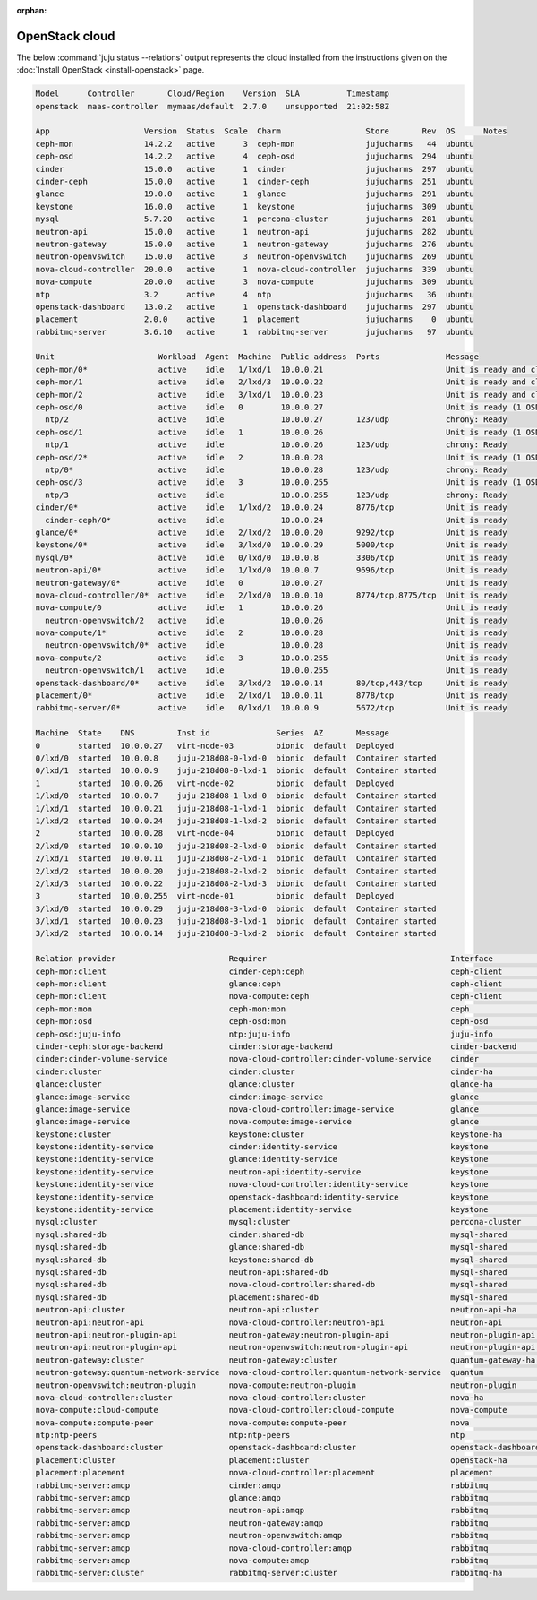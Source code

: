 :orphan:

.. _install_openstack_juju_status:

===============
OpenStack cloud
===============

The below :command:`juju status --relations` output represents the cloud
installed from the instructions given on the :doc:`Install OpenStack
<install-openstack>` page.

.. code-block:: ini

   Model      Controller       Cloud/Region    Version  SLA          Timestamp
   openstack  maas-controller  mymaas/default  2.7.0    unsupported  21:02:58Z

   App                    Version  Status  Scale  Charm                  Store       Rev  OS      Notes
   ceph-mon               14.2.2   active      3  ceph-mon               jujucharms   44  ubuntu
   ceph-osd               14.2.2   active      4  ceph-osd               jujucharms  294  ubuntu
   cinder                 15.0.0   active      1  cinder                 jujucharms  297  ubuntu
   cinder-ceph            15.0.0   active      1  cinder-ceph            jujucharms  251  ubuntu
   glance                 19.0.0   active      1  glance                 jujucharms  291  ubuntu
   keystone               16.0.0   active      1  keystone               jujucharms  309  ubuntu
   mysql                  5.7.20   active      1  percona-cluster        jujucharms  281  ubuntu
   neutron-api            15.0.0   active      1  neutron-api            jujucharms  282  ubuntu
   neutron-gateway        15.0.0   active      1  neutron-gateway        jujucharms  276  ubuntu
   neutron-openvswitch    15.0.0   active      3  neutron-openvswitch    jujucharms  269  ubuntu
   nova-cloud-controller  20.0.0   active      1  nova-cloud-controller  jujucharms  339  ubuntu
   nova-compute           20.0.0   active      3  nova-compute           jujucharms  309  ubuntu
   ntp                    3.2      active      4  ntp                    jujucharms   36  ubuntu
   openstack-dashboard    13.0.2   active      1  openstack-dashboard    jujucharms  297  ubuntu
   placement              2.0.0    active      1  placement              jujucharms    0  ubuntu
   rabbitmq-server        3.6.10   active      1  rabbitmq-server        jujucharms   97  ubuntu

   Unit                      Workload  Agent  Machine  Public address  Ports              Message
   ceph-mon/0*               active    idle   1/lxd/1  10.0.0.21                          Unit is ready and clustered
   ceph-mon/1                active    idle   2/lxd/3  10.0.0.22                          Unit is ready and clustered
   ceph-mon/2                active    idle   3/lxd/1  10.0.0.23                          Unit is ready and clustered
   ceph-osd/0                active    idle   0        10.0.0.27                          Unit is ready (1 OSD)
     ntp/2                   active    idle            10.0.0.27       123/udp            chrony: Ready
   ceph-osd/1                active    idle   1        10.0.0.26                          Unit is ready (1 OSD)
     ntp/1                   active    idle            10.0.0.26       123/udp            chrony: Ready
   ceph-osd/2*               active    idle   2        10.0.0.28                          Unit is ready (1 OSD)
     ntp/0*                  active    idle            10.0.0.28       123/udp            chrony: Ready
   ceph-osd/3                active    idle   3        10.0.0.255                         Unit is ready (1 OSD)
     ntp/3                   active    idle            10.0.0.255      123/udp            chrony: Ready
   cinder/0*                 active    idle   1/lxd/2  10.0.0.24       8776/tcp           Unit is ready
     cinder-ceph/0*          active    idle            10.0.0.24                          Unit is ready
   glance/0*                 active    idle   2/lxd/2  10.0.0.20       9292/tcp           Unit is ready
   keystone/0*               active    idle   3/lxd/0  10.0.0.29       5000/tcp           Unit is ready
   mysql/0*                  active    idle   0/lxd/0  10.0.0.8        3306/tcp           Unit is ready
   neutron-api/0*            active    idle   1/lxd/0  10.0.0.7        9696/tcp           Unit is ready
   neutron-gateway/0*        active    idle   0        10.0.0.27                          Unit is ready
   nova-cloud-controller/0*  active    idle   2/lxd/0  10.0.0.10       8774/tcp,8775/tcp  Unit is ready
   nova-compute/0            active    idle   1        10.0.0.26                          Unit is ready
     neutron-openvswitch/2   active    idle            10.0.0.26                          Unit is ready
   nova-compute/1*           active    idle   2        10.0.0.28                          Unit is ready
     neutron-openvswitch/0*  active    idle            10.0.0.28                          Unit is ready
   nova-compute/2            active    idle   3        10.0.0.255                         Unit is ready
     neutron-openvswitch/1   active    idle            10.0.0.255                         Unit is ready
   openstack-dashboard/0*    active    idle   3/lxd/2  10.0.0.14       80/tcp,443/tcp     Unit is ready
   placement/0*              active    idle   2/lxd/1  10.0.0.11       8778/tcp           Unit is ready
   rabbitmq-server/0*        active    idle   0/lxd/1  10.0.0.9        5672/tcp           Unit is ready

   Machine  State    DNS         Inst id              Series  AZ       Message
   0        started  10.0.0.27   virt-node-03         bionic  default  Deployed
   0/lxd/0  started  10.0.0.8    juju-218d08-0-lxd-0  bionic  default  Container started
   0/lxd/1  started  10.0.0.9    juju-218d08-0-lxd-1  bionic  default  Container started
   1        started  10.0.0.26   virt-node-02         bionic  default  Deployed
   1/lxd/0  started  10.0.0.7    juju-218d08-1-lxd-0  bionic  default  Container started
   1/lxd/1  started  10.0.0.21   juju-218d08-1-lxd-1  bionic  default  Container started
   1/lxd/2  started  10.0.0.24   juju-218d08-1-lxd-2  bionic  default  Container started
   2        started  10.0.0.28   virt-node-04         bionic  default  Deployed
   2/lxd/0  started  10.0.0.10   juju-218d08-2-lxd-0  bionic  default  Container started
   2/lxd/1  started  10.0.0.11   juju-218d08-2-lxd-1  bionic  default  Container started
   2/lxd/2  started  10.0.0.20   juju-218d08-2-lxd-2  bionic  default  Container started
   2/lxd/3  started  10.0.0.22   juju-218d08-2-lxd-3  bionic  default  Container started
   3        started  10.0.0.255  virt-node-01         bionic  default  Deployed
   3/lxd/0  started  10.0.0.29   juju-218d08-3-lxd-0  bionic  default  Container started
   3/lxd/1  started  10.0.0.23   juju-218d08-3-lxd-1  bionic  default  Container started
   3/lxd/2  started  10.0.0.14   juju-218d08-3-lxd-2  bionic  default  Container started

   Relation provider                        Requirer                                       Interface               Type         Message
   ceph-mon:client                          cinder-ceph:ceph                               ceph-client             regular
   ceph-mon:client                          glance:ceph                                    ceph-client             regular
   ceph-mon:client                          nova-compute:ceph                              ceph-client             regular
   ceph-mon:mon                             ceph-mon:mon                                   ceph                    peer
   ceph-mon:osd                             ceph-osd:mon                                   ceph-osd                regular
   ceph-osd:juju-info                       ntp:juju-info                                  juju-info               subordinate
   cinder-ceph:storage-backend              cinder:storage-backend                         cinder-backend          subordinate
   cinder:cinder-volume-service             nova-cloud-controller:cinder-volume-service    cinder                  regular
   cinder:cluster                           cinder:cluster                                 cinder-ha               peer
   glance:cluster                           glance:cluster                                 glance-ha               peer
   glance:image-service                     cinder:image-service                           glance                  regular
   glance:image-service                     nova-cloud-controller:image-service            glance                  regular
   glance:image-service                     nova-compute:image-service                     glance                  regular
   keystone:cluster                         keystone:cluster                               keystone-ha             peer
   keystone:identity-service                cinder:identity-service                        keystone                regular
   keystone:identity-service                glance:identity-service                        keystone                regular
   keystone:identity-service                neutron-api:identity-service                   keystone                regular
   keystone:identity-service                nova-cloud-controller:identity-service         keystone                regular
   keystone:identity-service                openstack-dashboard:identity-service           keystone                regular
   keystone:identity-service                placement:identity-service                     keystone                regular
   mysql:cluster                            mysql:cluster                                  percona-cluster         peer
   mysql:shared-db                          cinder:shared-db                               mysql-shared            regular
   mysql:shared-db                          glance:shared-db                               mysql-shared            regular
   mysql:shared-db                          keystone:shared-db                             mysql-shared            regular
   mysql:shared-db                          neutron-api:shared-db                          mysql-shared            regular
   mysql:shared-db                          nova-cloud-controller:shared-db                mysql-shared            regular
   mysql:shared-db                          placement:shared-db                            mysql-shared            regular
   neutron-api:cluster                      neutron-api:cluster                            neutron-api-ha          peer
   neutron-api:neutron-api                  nova-cloud-controller:neutron-api              neutron-api             regular
   neutron-api:neutron-plugin-api           neutron-gateway:neutron-plugin-api             neutron-plugin-api      regular
   neutron-api:neutron-plugin-api           neutron-openvswitch:neutron-plugin-api         neutron-plugin-api      regular
   neutron-gateway:cluster                  neutron-gateway:cluster                        quantum-gateway-ha      peer
   neutron-gateway:quantum-network-service  nova-cloud-controller:quantum-network-service  quantum                 regular
   neutron-openvswitch:neutron-plugin       nova-compute:neutron-plugin                    neutron-plugin          subordinate
   nova-cloud-controller:cluster            nova-cloud-controller:cluster                  nova-ha                 peer
   nova-compute:cloud-compute               nova-cloud-controller:cloud-compute            nova-compute            regular
   nova-compute:compute-peer                nova-compute:compute-peer                      nova                    peer
   ntp:ntp-peers                            ntp:ntp-peers                                  ntp                     peer
   openstack-dashboard:cluster              openstack-dashboard:cluster                    openstack-dashboard-ha  peer
   placement:cluster                        placement:cluster                              openstack-ha            peer
   placement:placement                      nova-cloud-controller:placement                placement               regular
   rabbitmq-server:amqp                     cinder:amqp                                    rabbitmq                regular
   rabbitmq-server:amqp                     glance:amqp                                    rabbitmq                regular
   rabbitmq-server:amqp                     neutron-api:amqp                               rabbitmq                regular
   rabbitmq-server:amqp                     neutron-gateway:amqp                           rabbitmq                regular
   rabbitmq-server:amqp                     neutron-openvswitch:amqp                       rabbitmq                regular
   rabbitmq-server:amqp                     nova-cloud-controller:amqp                     rabbitmq                regular
   rabbitmq-server:amqp                     nova-compute:amqp                              rabbitmq                regular
   rabbitmq-server:cluster                  rabbitmq-server:cluster                        rabbitmq-ha             peer
